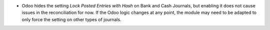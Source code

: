 * Odoo hides the setting *Lock Posted Entries with Hash* on Bank and Cash
  Journals, but enabling it does not cause issues in the reconciliation for now.
  If the Odoo logic changes at any point, the module may need to be adapted to
  only force the setting on other types of journals.
